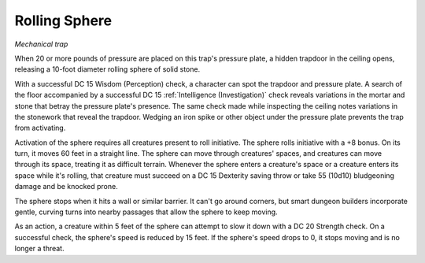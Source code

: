 Rolling Sphere
~~~~~~~~~~~~~~

*Mechanical trap*

When 20 or more pounds of pressure are placed on this trap's pressure
plate, a hidden trapdoor in the ceiling opens, releasing a 10-foot
diameter rolling sphere of solid stone.

With a successful DC 15 Wisdom (Perception) check, a character can spot
the trapdoor and pressure plate. A search of the floor accompanied by a
successful DC 15 :ref:`Intelligence (Investigation)` check reveals variations
in the mortar and stone that betray the pressure plate's presence. The
same check made while inspecting the ceiling notes variations in the
stonework that reveal the trapdoor. Wedging an iron spike or other
object under the pressure plate prevents the trap from activating.

Activation of the sphere requires all creatures present to roll
initiative. The sphere rolls initiative with a +8 bonus. On its turn, it
moves 60 feet in a straight line. The sphere can move through creatures'
spaces, and creatures can move through its space, treating it as
difficult terrain. Whenever the sphere enters a creature's space or a
creature enters its space while it's rolling, that creature must succeed
on a DC 15 Dexterity saving throw or take 55 (10d10) bludgeoning damage
and be knocked prone.

The sphere stops when it hits a wall or similar barrier. It can't go
around corners, but smart dungeon builders incorporate gentle, curving
turns into nearby passages that allow the sphere to keep moving.

As an action, a creature within 5 feet of the sphere can attempt to slow
it down with a DC 20 Strength check. On a successful check, the sphere's
speed is reduced by 15 feet. If the sphere's speed drops to 0, it stops
moving and is no longer a threat.
